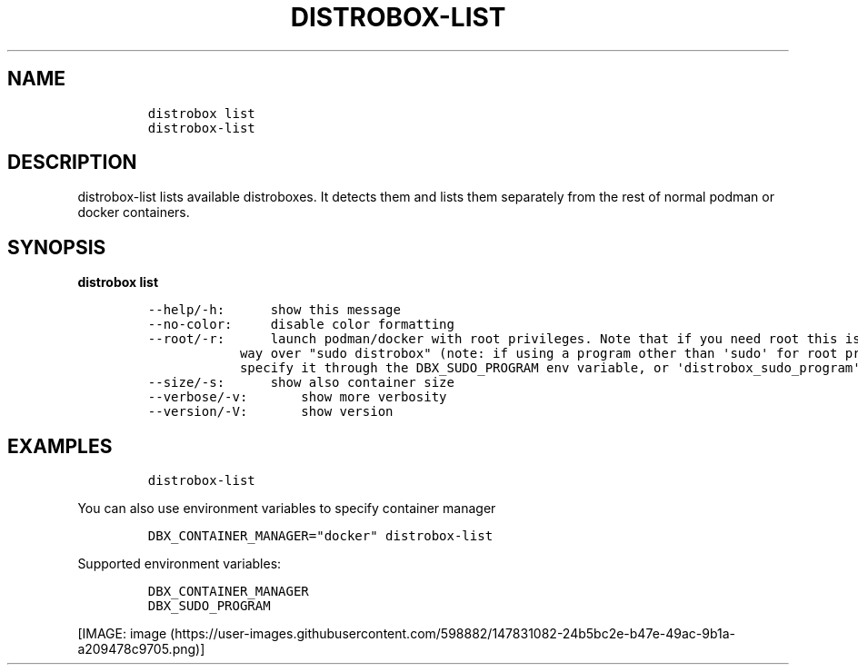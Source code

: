 .\
.\"
.\" Define V font for inline verbatim, using C font in formats
.\" that render this, and otherwise B font.
.ie "\f[CB]x\f[]"x" \{\
. ftr V B
. ftr VI BI
. ftr VB B
. ftr VBI BI
.\}
.el \{\
. ftr V CR
. ftr VI CI
. ftr VB CB
. ftr VBI CBI
.\}
.TH "DISTROBOX-LIST" "1" "Sep 2022" "Distrobox" "User Manual"
.hy
.SH NAME
.IP
.nf
\f[C]
distrobox list
distrobox-list
\f[R]
.fi
.SH DESCRIPTION
.PP
distrobox-list lists available distroboxes.
It detects them and lists them separately from the rest of normal podman
or docker containers.
.SH SYNOPSIS
.PP
\f[B]distrobox list\f[R]
.IP
.nf
\f[C]
--help/-h:      show this message
--no-color:     disable color formatting
--root/-r:      launch podman/docker with root privileges. Note that if you need root this is the preferred
            way over \[dq]sudo distrobox\[dq] (note: if using a program other than \[aq]sudo\[aq] for root privileges is necessary,
            specify it through the DBX_SUDO_PROGRAM env variable, or \[aq]distrobox_sudo_program\[aq] config variable)
--size/-s:      show also container size
--verbose/-v:       show more verbosity
--version/-V:       show version
\f[R]
.fi
.SH EXAMPLES
.IP
.nf
\f[C]
distrobox-list
\f[R]
.fi
.PP
You can also use environment variables to specify container manager
.IP
.nf
\f[C]
DBX_CONTAINER_MANAGER=\[dq]docker\[dq] distrobox-list
\f[R]
.fi
.PP
Supported environment variables:
.IP
.nf
\f[C]
DBX_CONTAINER_MANAGER
DBX_SUDO_PROGRAM
\f[R]
.fi
.PP
[IMAGE: image (https://user-images.githubusercontent.com/598882/147831082-24b5bc2e-b47e-49ac-9b1a-a209478c9705.png)]
